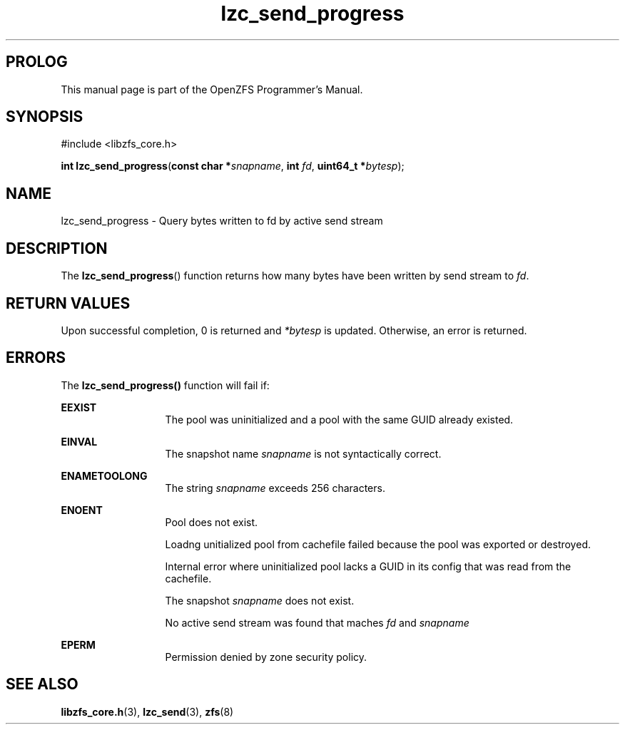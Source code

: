 '\" t
.\"
.\" CDDL HEADER START
.\"
.\" The contents of this file are subject to the terms of the
.\" Common Development and Distribution License (the "License").
.\" You may not use this file except in compliance with the License.
.\"
.\" You can obtain a copy of the license at usr/src/OPENSOLARIS.LICENSE
.\" or http://www.opensolaris.org/os/licensing.
.\" See the License for the specific language governing permissions
.\" and limitations under the License.
.\"
.\" When distributing Covered Code, include this CDDL HEADER in each
.\" file and include the License file at usr/src/OPENSOLARIS.LICENSE.
.\" If applicable, add the following below this CDDL HEADER, with the
.\" fields enclosed by brackets "[]" replaced with your own identifying
.\" information: Portions Copyright [yyyy] [name of copyright owner]
.\"
.\" CDDL HEADER END
.\"
.\"
.\" Copyright 2015 ClusterHQ Inc. All rights reserved.
.\"
.TH lzc_send_progress 3 "2015 JUL 8" "OpenZFS" "OpenZFS Programmer's Manual"

.SH PROLOG
This manual page is part of the OpenZFS Programmer's Manual.

.SH SYNOPSIS
#include <libzfs_core.h>

\fBint\fR \fBlzc_send_progress\fR(\fBconst char *\fR\fIsnapname\fR, \fBint\fR \fIfd\fR, \fBuint64_t *\fR\fIbytesp\fR);

.SH NAME
lzc_send_progress \- Query bytes written to fd by active send stream

.SH DESCRIPTION
.LP
The \fBlzc_send_progress\fR() function returns how many bytes have been written by send stream to \fIfd\fR.

.SH RETURN VALUES
.sp
.LP
Upon successful completion, 0 is returned and \fI*bytesp\fR is updated.
Otherwise, an error is returned.
.SH ERRORS
.sp
.LP
The \fBlzc_send_progress()\fR function will fail if:
.sp
.ne 2
.na
\fB\fBEEXIST\fR\fR
.ad
.RS 13n
The pool was uninitialized and a pool with the same GUID already existed.
.RE

.sp
.ne 2
.na
\fB\fBEINVAL\fR\fR
.ad
.RS 13n
The snapshot name \fIsnapname\fR is not syntactically correct.
.RE
.sp
.ne 2
.na
\fB\fBENAMETOOLONG\fR\fR
.ad
.RS 13n
The string \fIsnapname\fR exceeds 256 characters.
.RE


.sp
.ne 2
.na
\fB\fBENOENT\fR\fR
.ad
.RS 13n
Pool does not exist.
.sp
Loadng unitialized pool from cachefile failed because the pool was exported or destroyed.
.sp
Internal error where uninitialized pool lacks a GUID in its config that was read from the cachefile.
.sp
The snapshot \fIsnapname\fR does not exist.
.sp
No active send stream was found that maches \fIfd\fR and \fIsnapname\fR
.RE

.sp
.ne 2
.na
\fB\fBEPERM\fR\fR
.ad
.RS 13n
Permission denied by zone security policy.
.RE

.SH SEE ALSO
.sp
.LP
\fBlibzfs_core.h\fR(3), \fBlzc_send\fR(3), \fBzfs\fR(8)
